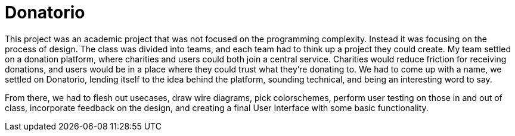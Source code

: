 = Donatorio

This project was an academic project that was not focused on the programming complexity.
Instead it was focusing on the process of design.
The class was divided into teams, and each team had to think up a project they could create.
My team settled on a donation platform, where charities and users could both join a central service.
Charities would reduce friction for receiving donations, and users would be in a place where they could trust what they're donating to.
We had to come up with a name, we settled on Donatorio, lending itself to the idea behind the platform, sounding technical, and being an interesting word to say.

From there, we had to flesh out usecases, draw wire diagrams, pick colorschemes, perform user testing on those in and out of class, incorporate feedback on the design, and creating a final User Interface with some basic functionality.